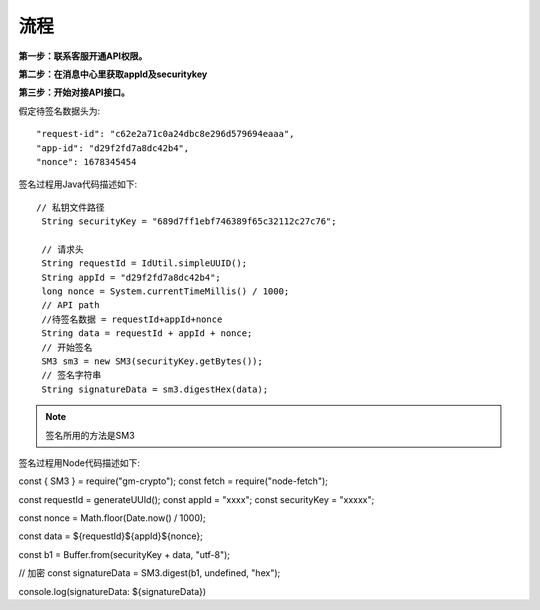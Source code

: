 流程
=================

**第一步：联系客服开通API权限。**


**第二步：在消息中心里获取appId及securitykey**

.. image:: image/1.png

**第三步：开始对接API接口。**


假定待签名数据头为::

    "request-id": "c62e2a71c0a24dbc8e296d579694eaaa",
    "app-id": "d29f2fd7a8dc42b4",
    "nonce": 1678345454

签名过程用Java代码描述如下::

       // 私钥文件路径
        String securityKey = "689d7ff1ebf746389f65c32112c27c76";

        // 请求头
        String requestId = IdUtil.simpleUUID();
        String appId = "d29f2fd7a8dc42b4";
        long nonce = System.currentTimeMillis() / 1000;
        // API path
        //待签名数据 = requestId+appId+nonce
        String data = requestId + appId + nonce;
        // 开始签名
        SM3 sm3 = new SM3(securityKey.getBytes());
        // 签名字符串
        String signatureData = sm3.digestHex(data);

.. note:: 签名所用的方法是SM3


签名过程用Node代码描述如下::

const { SM3 } = require("gm-crypto"); const fetch = require("node-fetch");

const requestId = generateUUId(); const appId = "xxxx"; const securityKey = "xxxxx";

const nonce = Math.floor(Date.now() / 1000);

const data = ${requestId}${appId}${nonce};

const b1 = Buffer.from(securityKey + data, "utf-8");

// 加密 const signatureData = SM3.digest(b1, undefined, "hex");

console.log(signatureData: ${signatureData})




